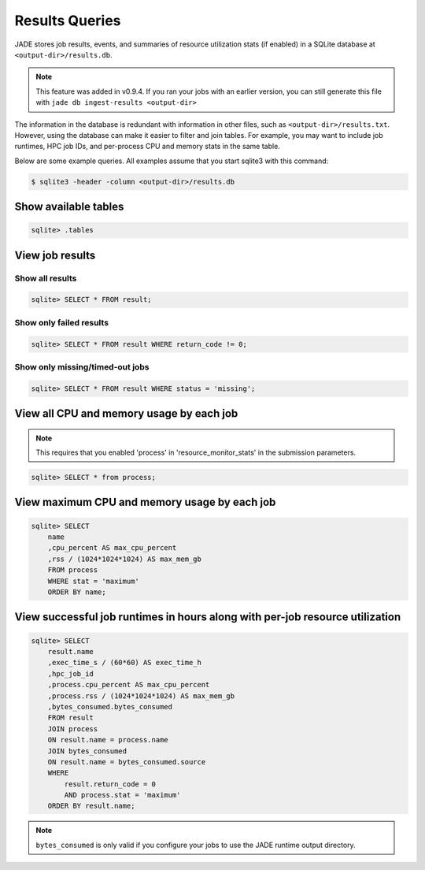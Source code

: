 .. _results_queries:

***************
Results Queries
***************
JADE stores job results, events, and summaries of resource utilization stats (if enabled) in a
SQLite database at ``<output-dir>/results.db``.

.. note:: This feature was added in v0.9.4. If you ran your jobs with an earlier version,
   you can still generate this file with ``jade db ingest-results <output-dir>``

The information in the database is redundant with information in other files, such as
``<output-dir>/results.txt``. However, using the database can make it easier to filter and join
tables. For example, you may want to include job runtimes, HPC job IDs, and per-process CPU and
memory stats in the same table.

Below are some example queries. All examples assume that you start sqlite3 with this command:

.. code-block:: bash

   $ sqlite3 -header -column <output-dir>/results.db

Show available tables
=====================
.. code-block:: bash

    sqlite> .tables

View job results
================

Show all results
----------------
.. code-block:: bash

    sqlite> SELECT * FROM result;

Show only failed results
------------------------
.. code-block:: bash

    sqlite> SELECT * FROM result WHERE return_code != 0;

Show only missing/timed-out jobs
--------------------------------
.. code-block:: bash

    sqlite> SELECT * FROM result WHERE status = 'missing';

View all CPU and memory usage by each job
=============================================

.. note:: This requires that you enabled 'process' in 'resource_monitor_stats' in the submission
   parameters.

.. code-block:: bash

    sqlite> SELECT * from process; 

View maximum CPU and memory usage by each job
=============================================

.. code-block:: bash

    sqlite> SELECT 
        name
        ,cpu_percent AS max_cpu_percent
        ,rss / (1024*1024*1024) AS max_mem_gb
        FROM process
        WHERE stat = 'maximum'
        ORDER BY name;

View successful job runtimes in hours along with per-job resource utilization
=============================================================================

.. code-block:: bash

    sqlite> SELECT 
        result.name
        ,exec_time_s / (60*60) AS exec_time_h
        ,hpc_job_id
        ,process.cpu_percent AS max_cpu_percent
        ,process.rss / (1024*1024*1024) AS max_mem_gb
        ,bytes_consumed.bytes_consumed
        FROM result
        JOIN process
        ON result.name = process.name
        JOIN bytes_consumed
        ON result.name = bytes_consumed.source
        WHERE
            result.return_code = 0
            AND process.stat = 'maximum'
        ORDER BY result.name;

.. note:: ``bytes_consumed`` is only valid if you configure your jobs to use the JADE runtime
   output directory.
